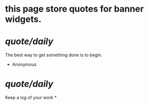 * this page store quotes for banner widgets.
* [[quote/daily]]
The best way to get something done is to begin.
- Anonymous
* [[quote/daily]]
Keep a log of your work
*